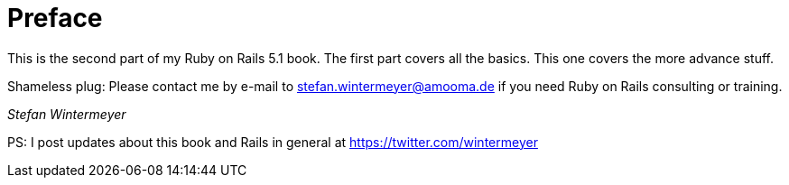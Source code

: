 [[preface2]]
= Preface

This is the second part of my Ruby on Rails 5.1 book. The first part
covers all the basics. This one covers the more advance stuff.

Shameless plug: Please contact me by e-mail to stefan.wintermeyer@amooma.de
if you need Ruby on Rails consulting or training.

_Stefan Wintermeyer_

PS: I post updates about this book and Rails in general at https://twitter.com/wintermeyer
